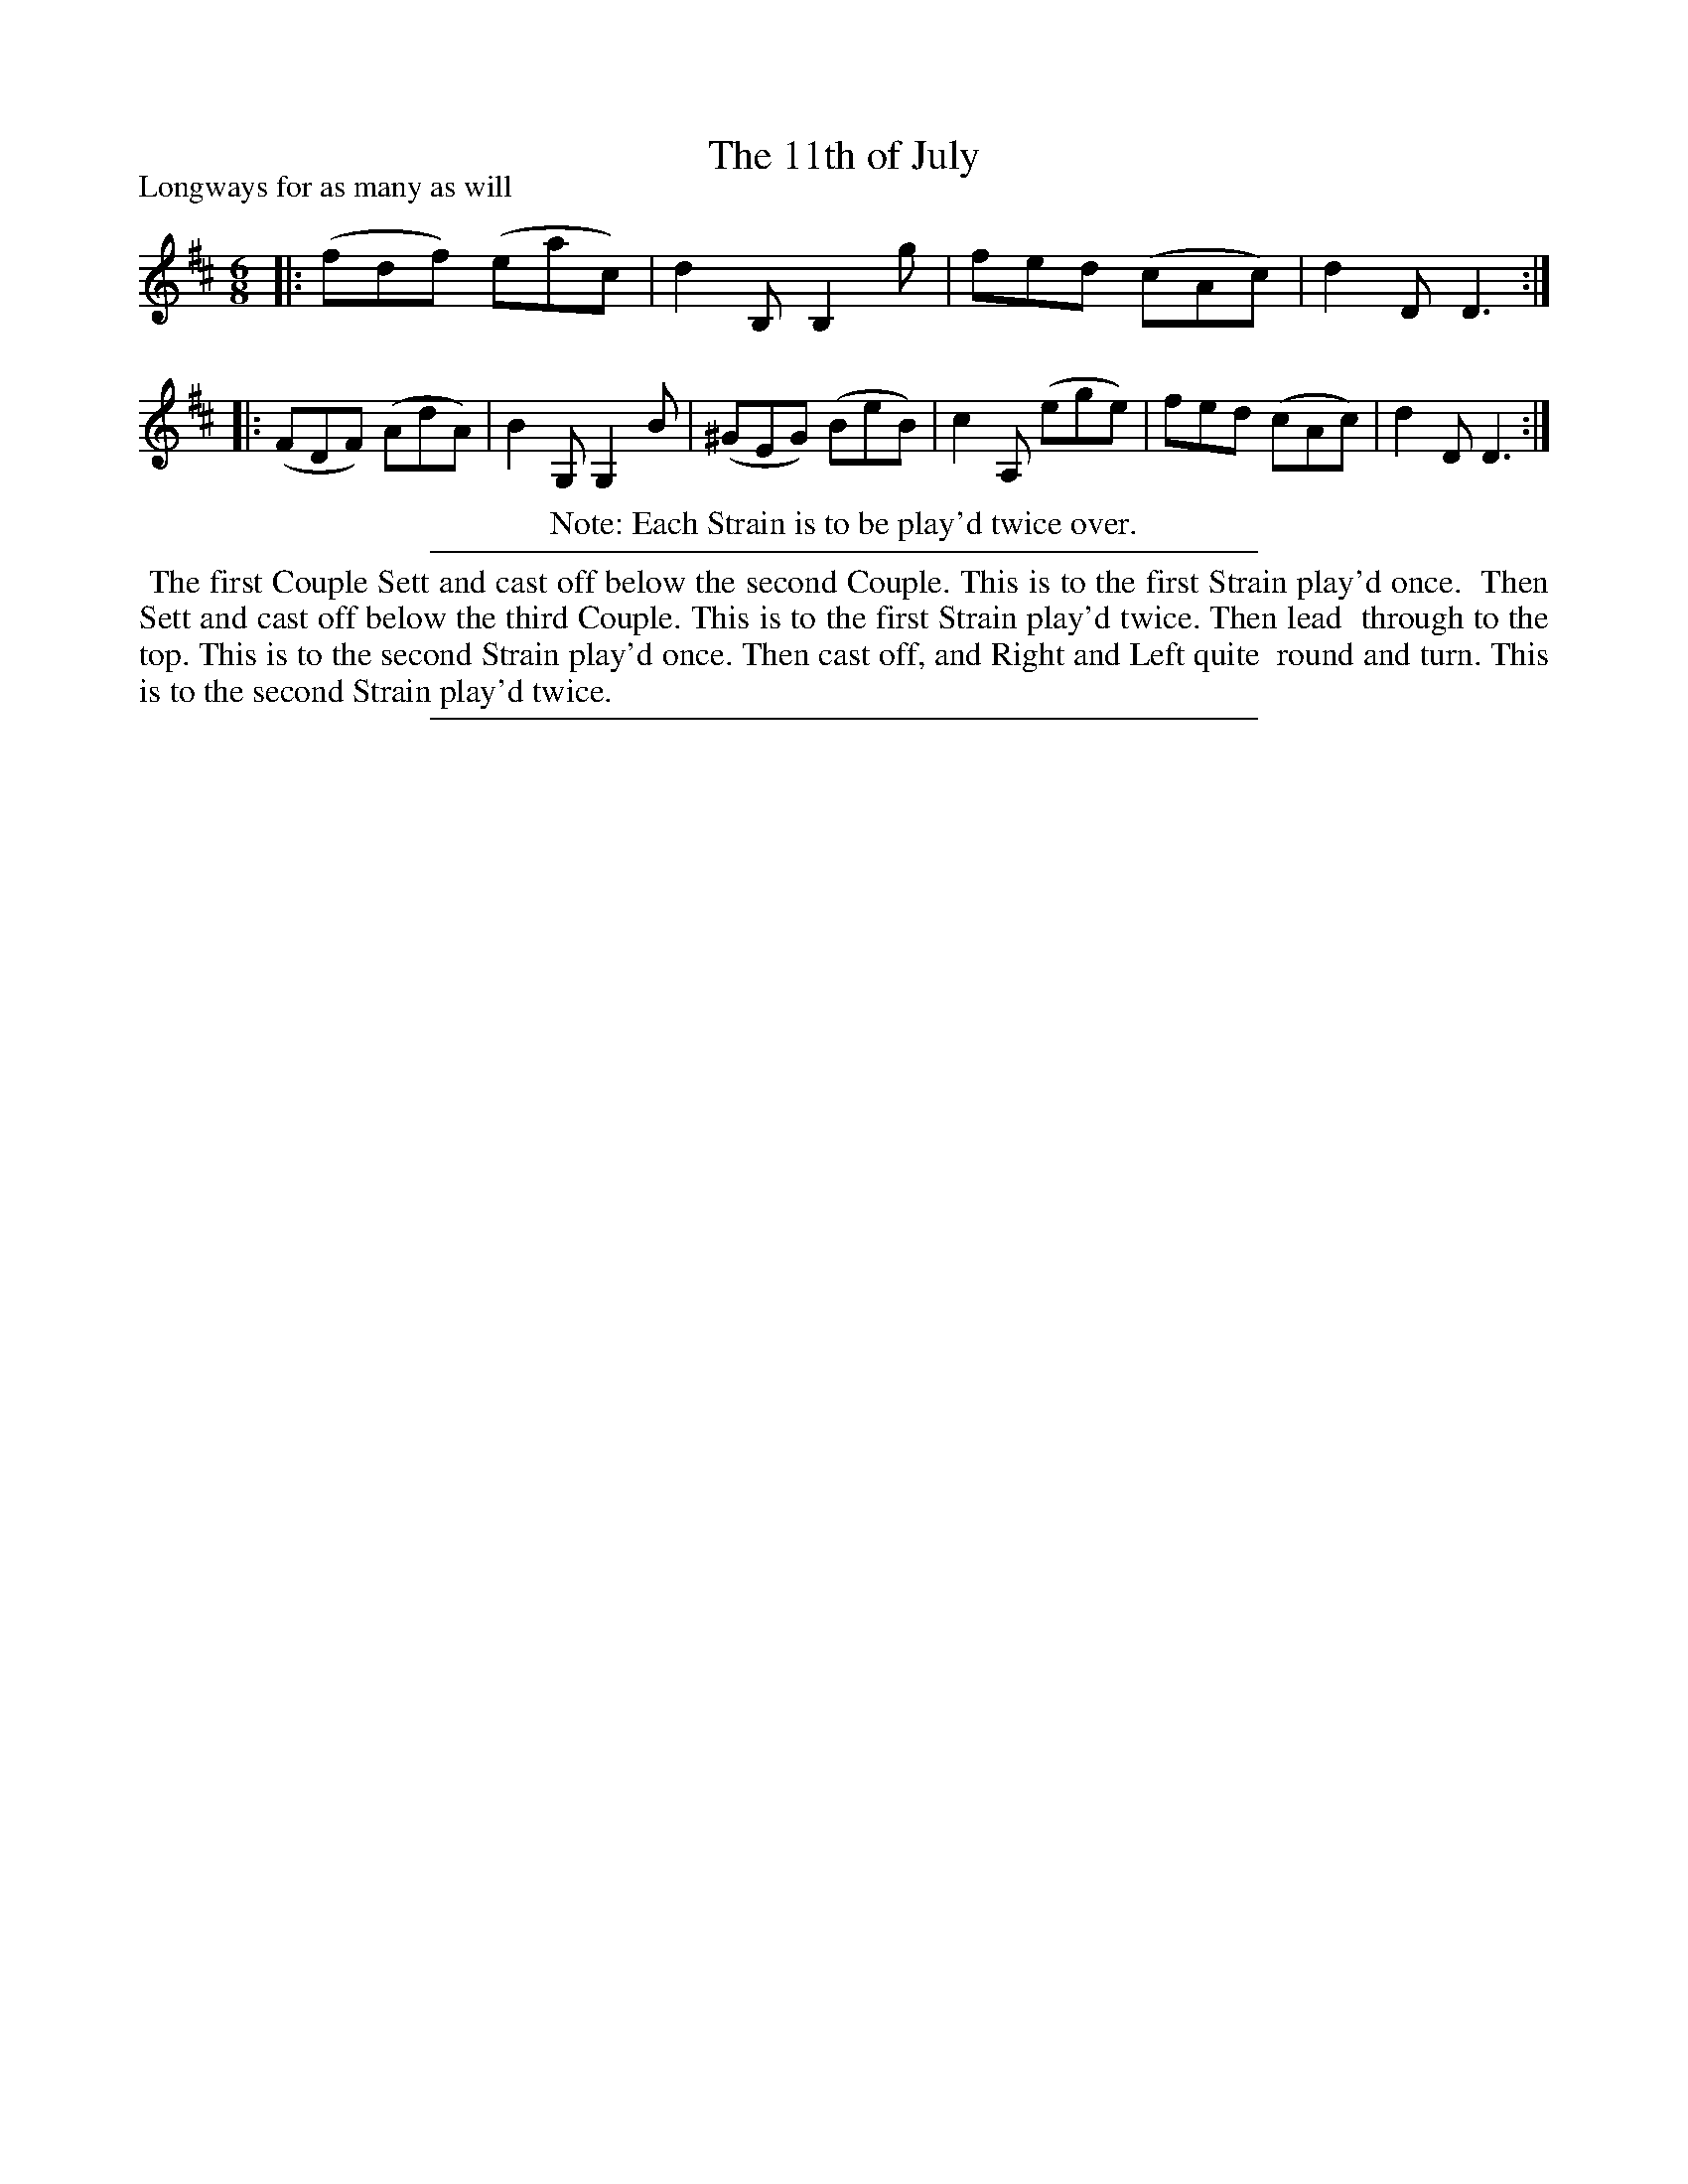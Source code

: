 X: 212
T: The 11th of July
P: Longways for as many as will
B: Playford "The Dancing Master" 1718
Z: 2021 John Chambers <jc:trillian.mit.edu>
N: This is a somewhat edited version I received in 2010 from an unidentified source.
N: See http://playforddances.com/ for a modern translation of the dance description.
M: 6/8
L: 1/8
K: D
|: (fdf) (eac) | d2B, B,2g | fed (cAc) | d2D D3 :|
|: (FDF) (AdA) | B2G, G,2B | (^GEG) (BeB) | c2A, (ege) | fed (cAc) | d2D D3 :|
%
%%center Note: Each Strain is to be play'd twice over.
%%sep 2 2 400
%%begintext align
%% The first Couple Sett and cast off below the second Couple. This is to the first Strain play'd once.
%% Then Sett and cast off below the third Couple. This is to the first Strain play'd twice. Then lead
%% through to the top. This is to the second Strain play'd once. Then cast off, and Right and Left quite
%% round and turn. This is to the second Strain play'd twice.
%%endtext
%%sep 2 2 400

